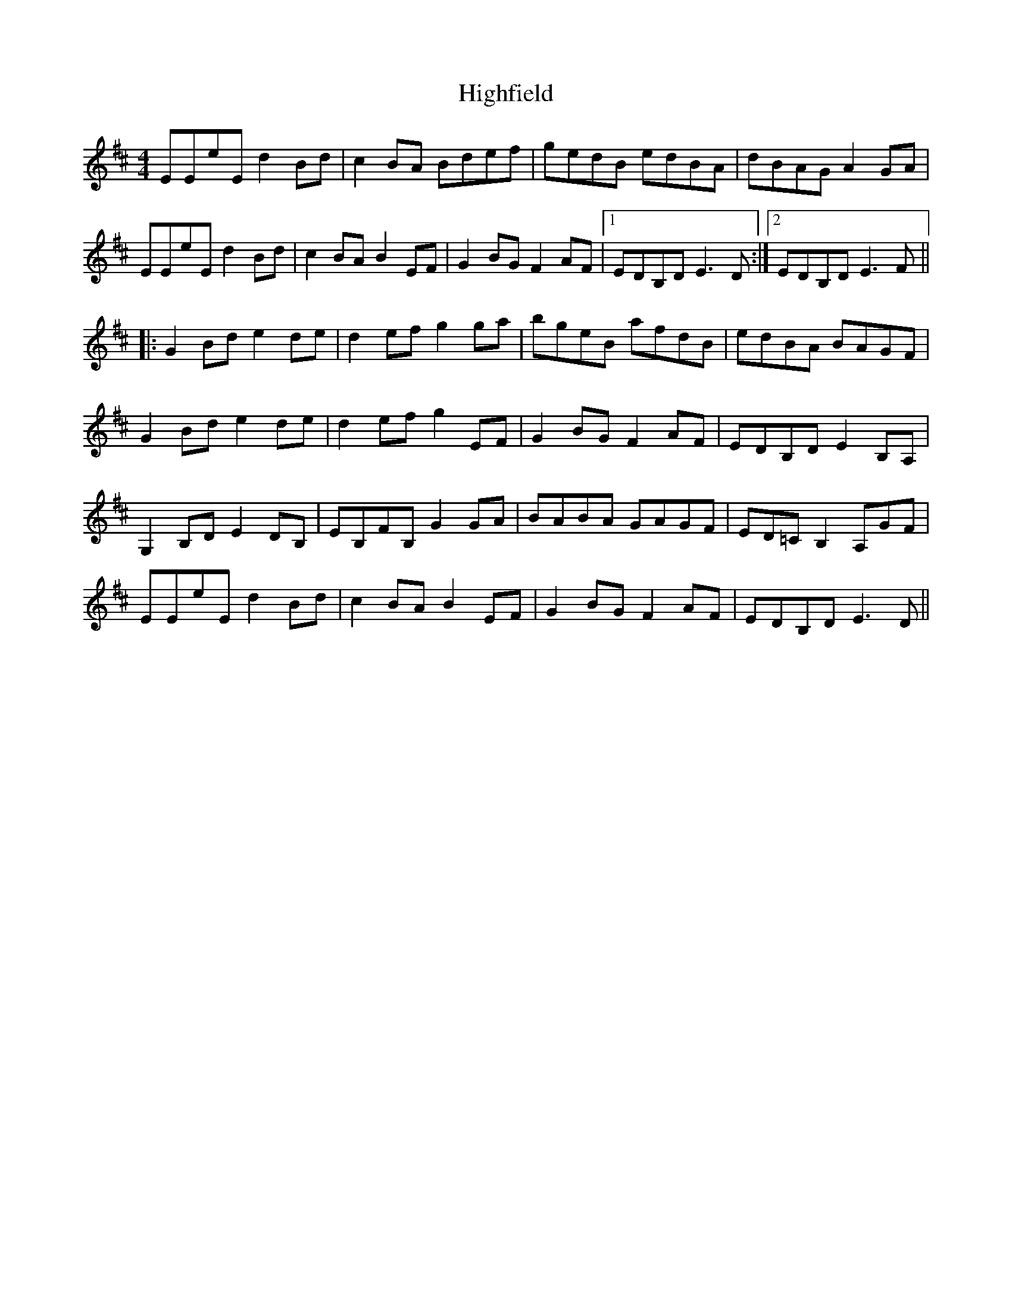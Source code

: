 X: 17415
T: Highfield
R: reel
M: 4/4
K: Dmajor
EEeE d2Bd|c2BA Bdef|gedB edBA|dBAG A2GA|
EEeEd2Bd|c2BAB2EF|G2BGF2AF|1 EDB,DE3D:|2 EDB,DE3F||
|:G2Bde2de|d2efg2ga|bgeB afdB|edBA BAGF|
G2Bde2de|d2efg2EF|G2BGF2AF|EDB,DE2B,A,|
G,2B,DE2DB,|EB,FB, G2GA|BABA GAGF|ED=CB,2 A,GF|
EEeEd2Bd|c2BAB2EF|G2BGF2AF|EDB,DE3D||

